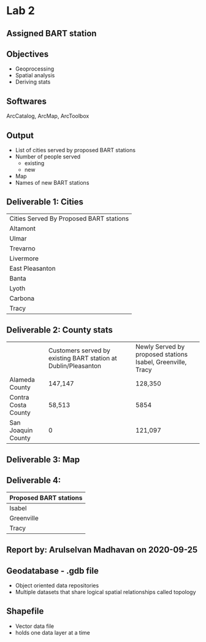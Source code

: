 * Lab 2
** Assigned BART station 
   [[./county.png]]
** Objectives
   - Geoprocessing
   - Spatial analysis
   - Deriving stats
** Softwares
   ArcCatalog, ArcMap, ArcToolbox
** Output
   - List of cities served by proposed BART stations
   - Number of people served
     - existing
     - new
   - Map
   - Names of new BART stations

** Deliverable 1: Cities 
| Cities Served By Proposed BART stations |
| Altamont                                |
| Ulmar                                   |
| Trevarno                                |
| Livermore                               |
| East Pleasanton                         |
| Banta                                   |
| Lyoth                                   |
| Carbona                                 |
| Tracy                                   |

** Deliverable 2: County stats
|                     | Customers served by existing BART station at Dublin/Pleasanton | Newly Served by proposed stations Isabel, Greenville, Tracy |
| Alameda County      | 147,147                                                        | 128,350                                                     |
| Contra Costa County | 58,513                                                         | 5854                                                        |
| San Joaquin County  | 0                                                              | 121,097                                                     |

** Deliverable 3: Map
   [[../lab2/Lab2_files_AM/MyResultsFolder/image1_svg.svg]]

** Deliverable 4: 
| Proposed BART stations |
|------------------------|
| Isabel                 |
| Greenville             |
| Tracy                  |
   
** Report by: Arulselvan Madhavan on 2020-09-25
** Geodatabase - .gdb file
   - Object oriented data repositories
   - Multiple datasets that share logical spatial relationships called
     topology
** Shapefile
   - Vector data file
   - holds one data layer at a time
